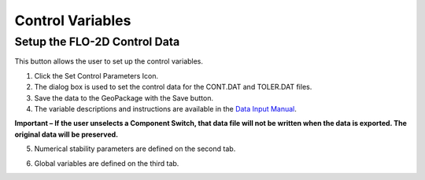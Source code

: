 Control Variables
==================

Setup the FLO-2D Control Data
-----------------------------

This button allows the user to set up the control variables.

.. image:: ../img/Buttons/controlparameters.png


1. Click the
   Set Control Parameters Icon.

2. The dialog box is used to set the control data for the CONT.DAT and
   TOLER.DAT files.

3. Save the data
   to the GeoPackage with the Save button.

4. The variable descriptions and instructions are available in the
   `Data Input Manual <"C:\Users\Public\Documents\FLO-2D PRO Documentation\flo_help\Manuals\Data Input Manual PRO.pdf">`__.




**Important – If the user unselects a Component Switch, that data file
will not be written when the data is exported. The original data will be
preserved.**

.. image:: ../img/Setup-Control-Variables/setupcontrolvariables2.png


5. Numerical stability
   parameters are defined on the second tab.

.. image:: ../img/Setup-Control-Variables/setupcontrolvariables3.png


6. Global variables are
   defined on the third tab.

.. image:: ../img/Setup-Control-Variables/setupcontrolvariables4.png

